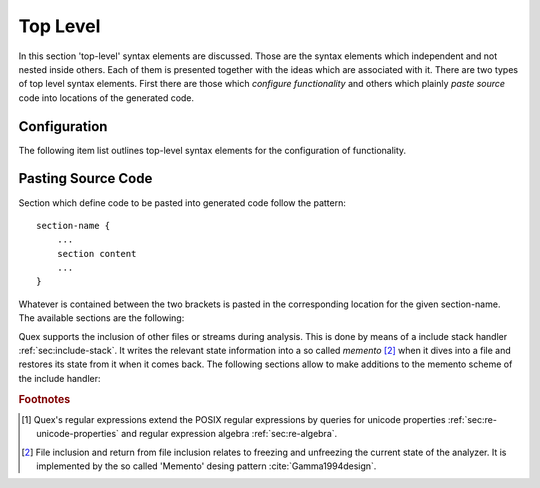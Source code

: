 Top Level
=========

In this section 'top-level' syntax elements are discussed. Those are the syntax
elements which independent and not nested inside others.  Each of them is
presented together with the ideas which are associated with it. There are two
types of top level syntax elements. First there are those which *configure
functionality* and others which plainly *paste source* code into locations of
the generated code. 

.. _sec:top-level-configuration:

Configuration
#############

The following item list outlines top-level syntax elements for the configuration
of functionality.

.. data:: mode

   A mode section starts with the keyword ``mode`` and has the following syntax

   .. code-block:: cpp

      mode mode-name : 
           base-mode-1 base-mode-2 ...
           <tag-1> <tag-2> ...
      {
           pattern-1    action-1
           incidence-1  incidence-handler-1
           incidence-2  incidence-handler-2
           pattern-2    action-2
           pattern-3    action-3
           ...
      }

   The identifier following the ``mode`` keyword names the mode to be
   specified.  Optional base modes and additional options, or 'tags', can be
   specified after a colon. A base mode list consists of a list of one or more
   white space separated names. Optional tags are bracketed in ``<`` and ``>``
   brackets. Mandatory is the section in curly brackets which
   follows. It defines pattern-action pairs and incidence handlers. Modes in
   itself are a subject that is described in its dedicated chapter
   :ref:`sec:modes`.

.. data:: define

   Definition of shorthands for patterns given as regular expressions [#f1]
   :reg:`sec:regular-expressions`.  The ``define`` keyword is followed by a
   section in curly brackets. The content of this section defines pattern
   names, shorthands, for patterns. 

   .. code-block:: cpp

      define {
          ...
          PATTERN_NAME    pattern-definition
          ...
      }

   This section is there for convenience. Regular expressions can get lengthy
   and hard to read. A pattern name ``my_pattern`` defined in this section can
   expands in any other regular expression to its definition by
   ``{my_pattern}``, i.e. by putting it into curly brackets.  The pattern
   names, themselves, do not enter any name space of the generated source code.
   They are only known inside the mode definitions. 

.. data:: token

   In this section token identifier can be specified. The definition of token
   identifiers is optional. The fact that Quex warns about undefined token-ids
   helps to avoid dubious effects of typos, where the analyzer sends token ids
   that no one catches.

   The syntax of this section is 

       .. code-block:: cpp

              token {
                  ...
                  TOKEN_NAME_0;
                  TOKEN_NAME_1 = 0x4711;
                  ...
              }
      
      The token identifiers need to be separated by semi-colons. Optional 
      assignments may set specific values for tokens.

   .. note:: 

      The token identifier in this section are prefix-less. The token prefix,
      e.g. defined by comand line option ``--token-id-prefix`` is automatically
      pasted in front of the identifier.

      .. code-block:: cpp

              repeated_token {
                  ...
                  TOKEN_NAME;
                  ...
              }

      Inside this section the token names are listed that may be sent via
      implicit repetition using ``self_send_n(...)``. That is, inside the token
      a repetition number is stored and the ``receive()`` function keeps
      returning the same token identifier until the repetition number is zero.
      Only tokens, that appear inside the ``repeated_token`` section may be
      subject to this mechanism.

.. data:: token_type

      Defines a token type other than the default token type. This feature is
      explained later in chapter :ref:`sec:token` where customized token types are
      discussed.

.. data:: repeated_token

      Specifies those token types which are subject to token repetition
      in notified through a repetition number inside the token itself.  It
      is discussed in section :ref:`sec:token-repetition`.

.. data:: start

      An initial mode ``START_MODE`` in which the lexical analyzer starts its
      analysis can be specified via 
      
      .. code-block:: cpp
      
         start = START_MODE;

.. _sec:top-level-paste:

Pasting Source Code
###################

Section which define code to be pasted into generated code follow the pattern::

       section-name {
           ...
           section content
           ...
       }

Whatever is contained between the two brackets is pasted in the corresponding location
for the given section-name. The available sections are the following:

.. data:: header

   Content of this section is pasted into the header of the generated files. Here, 
   additional include files may be specified or constants may be specified. 

.. data:: body

   Extensions to the lexical analyzer class definition. This is useful for 
   adding new class members to the analyzers or declaring ``friend``-ship
   relationships to other classes. For example:

   .. code-block:: cpp

        body {
                int         my_counter;
                friend void some_function(MyLexer&);
        }

   defines an additional variable ``my_counter`` and a friend function inside
   the lexer class' body.

.. data:: init

   Extensions to the lexical analyzer constructor. This is the place to initialize
   the additional members mentioned in the ``body`` section. Note, that as in every
   code fragment, the analyzer itself is referred to via the ``self`` variable. 
   For example

   .. code-block:: cpp

        init {
                self.my_counter = 4711;
        }

   Initializes a self declared member of the analyzer ``my_counter`` to 4711.

.. data:: reset

   Section that defines customized behavior upon reset. This fragment is
   executed after the reset of the remaining parts of the lexical analyser.
   The analyzer is referred to by ``self``.

Quex supports the inclusion of other files or streams during analysis. This
is done by means of a include stack handler :ref:`sec:include-stack`. It writes the
relevant state information into a so called *memento* [#f2]_ when it dives
into a file and restores its state from it when it comes back. The following
sections allow to make additions to the memento scheme of the include handler:

.. data:: memento

   Extensions to the memento class that saves file local data before a sub-file
   (included file) is handled.

.. data:: memento_pack

   Code to be treated when the state of a lexical analyzer is stored in a memento.

   Implicit Variables:

   ``memento``:   Pointer to the memento object.

   ``self``:      Reference to the lexical analyzer object.

   ``InputName``: Name of the new data source to be included. 
   
   The ``InputName`` may be a file name or any artificial identifier passed to one of 
   the include-push functions (:ref:`sec:include-stack`).

.. data:: memento_unpack

   Code to be treated when the state of a lexical analyzer is restored from a memento.

   Implicit Variables:

   ``memento``: Pointer to the memento object.

   ``self``: Reference to the lexical analyzer object.

.. rubric:: Footnotes

.. [#f1] Quex's regular expressions extend the POSIX regular expressions by queries 
         for unicode properties :ref:`sec:re-unicode-properties` and regular expression 
         algebra :ref:`sec:re-algebra`.

.. [#f2] File inclusion and return from file inclusion relates to freezing and unfreezing
         the current state of the analyzer. It is implemented by the so called 'Memento'
         desing pattern :cite:`Gamma1994design`.


